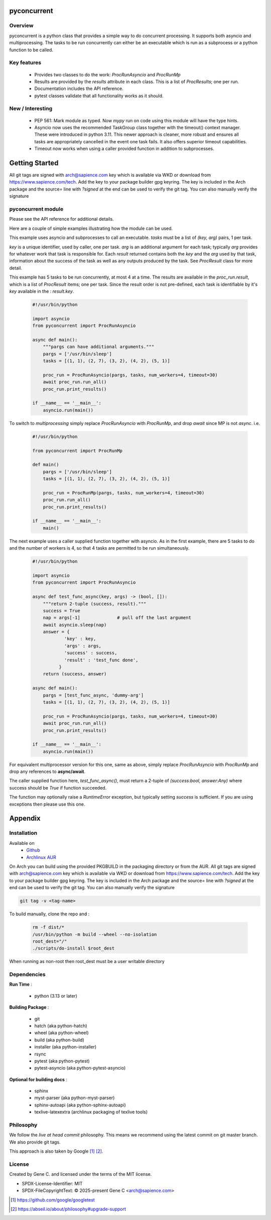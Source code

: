 .. SPDX-License-Identifier: MIT

############
pyconcurrent
############

Overview
========

pyconcurrent is a python class that provides a simple way to do concurrent processing.
It supports both asyncio and multiprocessing. The tasks to be run concurrently
can either be an executable which is run as a subprocess or a python function to be called.

Key features
============

 * Provides two classes to do the work:
   *ProcRunAsyncio* and *ProcRunMp*

 * Results are provided by the *results* attribute in each class. 
   This is a list of *ProcResults*; one per run.

 * Documentation includes the API reference.

 * pytest classes validate that all functionality works as it should.

New / Interesting
==================

 * PEP 561: Mark module as typed. Now *mypy* run on code using this module will have the type hints.
 * Asyncio now uses the recommended TaskGroup class together with 
   the timeout() context manager. These were introduced in python 3.11. 
   This newer approach is cleaner, more robust and ensures all tasks 
   are appropriately cancelled in the event one task fails. It also offers
   superior timeout capabilities.
 * Timeout now works when using a caller provided function
   in addition to subprocesses.

###############
Getting Started
###############

All git tags are signed with arch@sapience.com key which is available via WKD
or download from https://www.sapience.com/tech. Add the key to your package builder gpg keyring.
The key is included in the Arch package and the source= line with *?signed* at the end can be used
to verify the git tag.  You can also manually verify the signature

pyconcurrent module
===================

Please see the API reference for additional details.

Here are a couple of simple examples illustrating how the module can be used.

This example uses asyncio and subprocesses to call an executable.
*tasks* must be a list of *(key, arg)* pairs, 1 per task. 

*key* is a unique identifier, used by caller, one per task. *arg* is an additional argument 
for each task; typically *arg* provides for whatever work that task is responsible for. 
Each *result* returned contains both the *key* and the *arg* used by that task, 
information about the success of the task as well as any outputs produced by the task.
See *ProcResult* class for more detail.

This example has 5 tasks to be run concurrently, at most 4 at a time. The results are 
available in the *proc_run.result*, which is a list of *ProcResult* items; one per task.
Since the result order is not pre-defined, each task is identifiable by it's *key* available 
in the : *result.key*.

 .. code-block:: python

    #!/usr/bin/python

    import asyncio
    from pyconcurrent import ProcRunAsyncio

    async def main():
        """pargs can have additional arguments."""
        pargs = ['/usr/bin/sleep']       
        tasks = [(1, 1), (2, 7), (3, 2), (4, 2), (5, 1)]

        proc_run = ProcRunAsyncio(pargs, tasks, num_workers=4, timeout=30)
        await proc_run.run_all()
        proc_run.print_results()

    if __name__ == '__main__':
        asyncio.run(main())

To switch to *multiprocessing* simply replace *ProcRunAsyncio* with  *ProcRunMp*, 
and drop *await* since MP is not *async*. i.e.

 .. code-block:: python

    #!/usr/bin/python

    from pyconcurrent import ProcRunMp

    def main()
        pargs = ['/usr/bin/sleep']
        tasks = [(1, 1), (2, 7), (3, 2), (4, 2), (5, 1)]

        proc_run = ProcRunMp(pargs, tasks, num_workers=4, timeout=30)
        proc_run.run_all()
        proc_run.print_results()

    if __name__ == '__main__':
        main()

The next example uses a caller supplied function together with asyncio. As in the first
example, there are 5 tasks to do and the number of workers is 4, so that 4 tasks 
are permitted to be run simultaneously.

 .. code-block:: python
    
    #!/usr/bin/python

    import asyncio
    from pyconcurrent import ProcRunAsyncio

    async def test_func_async(key, args) -> (bool, []):
        """return 2-tuple (success, result)."""
        success = True
        nap = args[-1]              # pull off the last argument
        await asyncio.sleep(nap)
        answer = {
                'key' : key,
                'args' : args,
                'success' : success,
                'result' : 'test_func done',
              }
        return (success, answer)

    async def main():
        pargs = [test_func_async, 'dummy-arg']
        tasks = [(1, 1), (2, 7), (3, 2), (4, 2), (5, 1)]

        proc_run = ProcRunAsyncio(pargs, tasks, num_workers=4, timeout=30)
        await proc_run.run_all()
        proc_run.print_results()

    if __name__ == '__main__':
        asyncio.run(main())

For equivalent multiprocessor version for this one, same as above, simply replace *ProcRunAsyncio* 
with *ProcRunMp* and drop any references to **async/await**.

The caller supplied function here, *test_func_async()*, must return a 2-tuple 
of *(success:bool, answer:Any)* where success should be *True* if function succeeded.

The function may optionally raise a *RuntimeError* exception, but typically setting *success*
is sufficient. If you are using exceptions then please use this one.

########
Appendix
########

Installation
============

Available on
 * `Github`_
 * `Archlinux AUR`_

On Arch you can build using the provided PKGBUILD in the packaging directory or from the AUR.
All git tags are signed with arch@sapience.com key which is available via WKD
or download from https://www.sapience.com/tech. Add the key to your package builder gpg keyring.
The key is included in the Arch package and the source= line with *?signed* at the end can be used
to verify the git tag.  You can also manually verify the signature

.. code-block:: bash

    git tag -v <tag-name>

To build manually, clone the repo and :

 .. code-block:: bash

    rm -f dist/*
    /usr/bin/python -m build --wheel --no-isolation
    root_dest="/"
    ./scripts/do-install $root_dest

When running as non-root then root_dest must be a user writable directory

Dependencies
============

**Run Time** :

 * python          (3.13 or later)

**Building Package** :

 * git
 * hatch           (aka python-hatch)
 * wheel           (aka python-wheel)
 * build           (aka python-build)
 * installer       (aka python-installer)
 * rsync
 * pytest          (aka python-pytest)
 * pytest-asyncio  (aka python-pytest-asyncio)

**Optional for building docs** :

 * sphinx
 * myst-parser      (aka python-myst-parser)
 * sphinx-autoapi   (aka python-sphinx-autoapi)
 * texlive-latexextra (archlinux packaging of texlive tools)

Philosophy
==========

We follow the *live at head commit* philosophy. This means we recommend using the
latest commit on git master branch. We also provide git tags. 

This approach is also taken by Google [1]_ [2]_.

License
=======

Created by Gene C. and licensed under the terms of the MIT license.

* SPDX-License-Identifier: MIT
* SPDX-FileCopyrightText: © 2025-present  Gene C <arch@sapience.com>

.. _Github: https://github.com/gene-git/pyconcurrent
.. _Archlinux AUR: https://aur.archlinux.org/packages/pyconcurrent

.. [1] https://github.com/google/googletest  
.. [2] https://abseil.io/about/philosophy#upgrade-support



